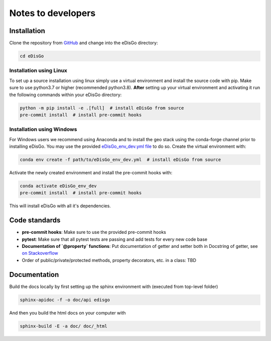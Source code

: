 .. _dev-notes:

Notes to developers
===================

Installation
------------

Clone the repository from `GitHub <https://github.com/openego/edisgo>`_ and change into
the eDisGo directory:

.. code-block:: bash

    cd eDisGo


Installation using Linux
~~~~~~~~~~~~~~~~~~~~~~~~

To set up a source installation using linux simply use a virtual environment and install
the source code with pip. Make sure to use python3.7 or higher (recommended
python3.8). **After** setting up your virtual environment and activating it run the
following commands within your eDisGo directory:

.. code-block:: bash

    python -m pip install -e .[full]  # install eDisGo from source
    pre-commit install  # install pre-commit hooks


Installation using Windows
~~~~~~~~~~~~~~~~~~~~~~~~~~

For Windows users we recommend using Anaconda and to install the geo stack
using the conda-forge channel prior to installing eDisGo. You may use the provided
`eDisGo_env_dev.yml file <https://github.com/openego/eDisGo/blob/dev/eDisGo_env_dev.yml>`_
to do so. Create the virtual environment with:

.. code-block:: bash

    conda env create -f path/to/eDisGo_env_dev.yml  # install eDisGo from source

Activate the newly created environment and install the pre-commit hooks with:

.. code-block:: bash

    conda activate eDisGo_env_dev
    pre-commit install  # install pre-commit hooks

This will install eDisGo with all it's dependencies.


Code standards
--------------

* **pre-commit hooks**: Make sure to use the provided pre-commit hooks
* **pytest**: Make sure that all pytest tests are passing and add tests for every new code base
* **Documentation of `@property` functions**: Put documentation of getter and setter
  both in Docstring of getter, see
  `on Stackoverflow <https://stackoverflow.com/a/16025754/6385207>`_
* Order of public/private/protected methods, property decorators, etc. in a class: TBD


Documentation
-------------

Build the docs locally by first setting up the sphinx environment with (executed
from top-level folder)

.. code-block:: bash

    sphinx-apidoc -f -o doc/api edisgo

And then you build the html docs on your computer with

.. code-block:: bash

    sphinx-build -E -a doc/ doc/_html
